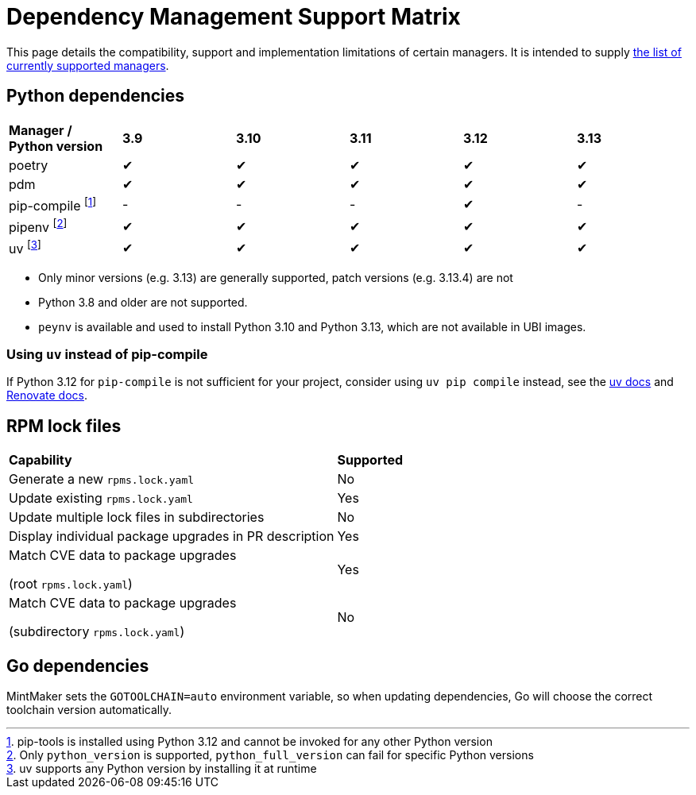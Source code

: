 = Dependency Management Support Matrix

This page details the compatibility, support and implementation limitations
of certain managers. It is intended to supply xref:mintmaker:user.adoc#available-managers[the list of currently supported managers].

== Python dependencies

|===
| *Manager / Python version* | *3.9* | *3.10* | *3.11* | *3.12* | *3.13*
| poetry | ✔ | ✔ | ✔ | ✔ | ✔
| pdm | ✔ | ✔ | ✔ | ✔ | ✔
| pip-compile footnote:[pip-tools is installed using Python 3.12 and cannot be invoked for any other Python version] | - | - | - | ✔ | -
| pipenv footnote:[Only `python_version` is supported, `python_full_version` can fail for specific Python versions] | ✔ | ✔ | ✔ | ✔ | ✔
| uv footnote:[uv supports any Python version by installing it at runtime] | ✔ | ✔ | ✔ | ✔ | ✔
|===

- Only minor versions (e.g. 3.13) are generally supported, patch versions (e.g. 3.13.4) are not
- Python 3.8 and older are not supported.
- `peynv` is available and used to install Python 3.10 and Python 3.13, which are not available in UBI images.

=== Using `uv` instead of pip-compile

If Python 3.12 for `pip-compile` is not sufficient for your project, consider using `uv pip compile` instead, see the https://docs.astral.sh/uv/pip/compatibility/#pip-compile-defaults[uv docs] and https://docs.renovatebot.com/modules/manager/pip-compile/#additional-information[Renovate docs].

== RPM lock files

|===
| *Capability* | *Supported*
| Generate a new `rpms.lock.yaml` | No
| Update existing `rpms.lock.yaml` | Yes
| Update multiple lock files in subdirectories | No
| Display individual package upgrades in PR description | Yes
a| Match CVE data to package upgrades

(root `rpms.lock.yaml`) | Yes
a| Match CVE data to package upgrades

(subdirectory `rpms.lock.yaml`) | No
|===

== Go dependencies

MintMaker sets the `GOTOOLCHAIN=auto` environment variable, so when updating dependencies,
Go will choose the correct toolchain version automatically.
